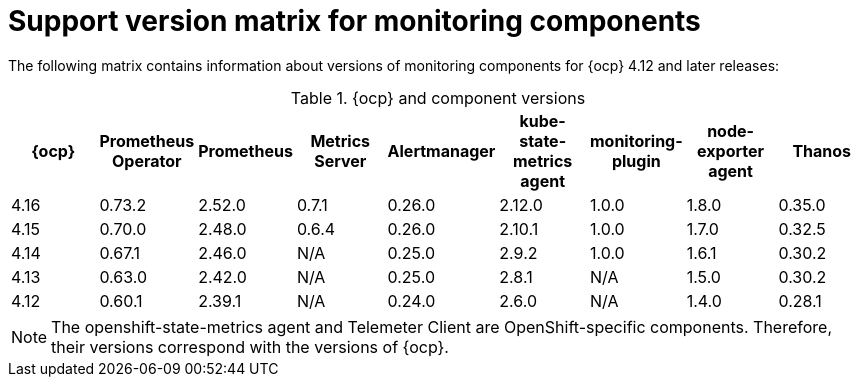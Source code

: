 // Module included in the following assemblies:
//
// * observability/monitoring/configuring-the-monitoring-stack.adoc

:_mod-docs-content-type: REFERENCE
[id="support-version-matrix-for-monitoring-components_{context}"]
= Support version matrix for monitoring components

[role="_abstract"]
The following matrix contains information about versions of monitoring components for {ocp} 4.12 and later releases:

.{ocp} and component versions
|===
|{ocp} |Prometheus Operator |Prometheus  |Metrics Server |Alertmanager |kube-state-metrics agent |monitoring-plugin |node-exporter agent |Thanos

|4.16 |0.73.2 |2.52.0 |0.7.1 |0.26.0 |2.12.0 |1.0.0 |1.8.0 |0.35.0

|4.15 |0.70.0 |2.48.0 |0.6.4 |0.26.0 |2.10.1 |1.0.0 |1.7.0 |0.32.5

|4.14 |0.67.1 |2.46.0 |N/A |0.25.0 |2.9.2 |1.0.0 |1.6.1 |0.30.2

|4.13 |0.63.0 |2.42.0 |N/A |0.25.0 |2.8.1 |N/A |1.5.0 |0.30.2

|4.12 |0.60.1 |2.39.1 |N/A |0.24.0 |2.6.0 |N/A |1.4.0 |0.28.1
|===

[NOTE]
====
The openshift-state-metrics agent and Telemeter Client are OpenShift-specific components. Therefore, their versions correspond with the versions of {ocp}.
====
